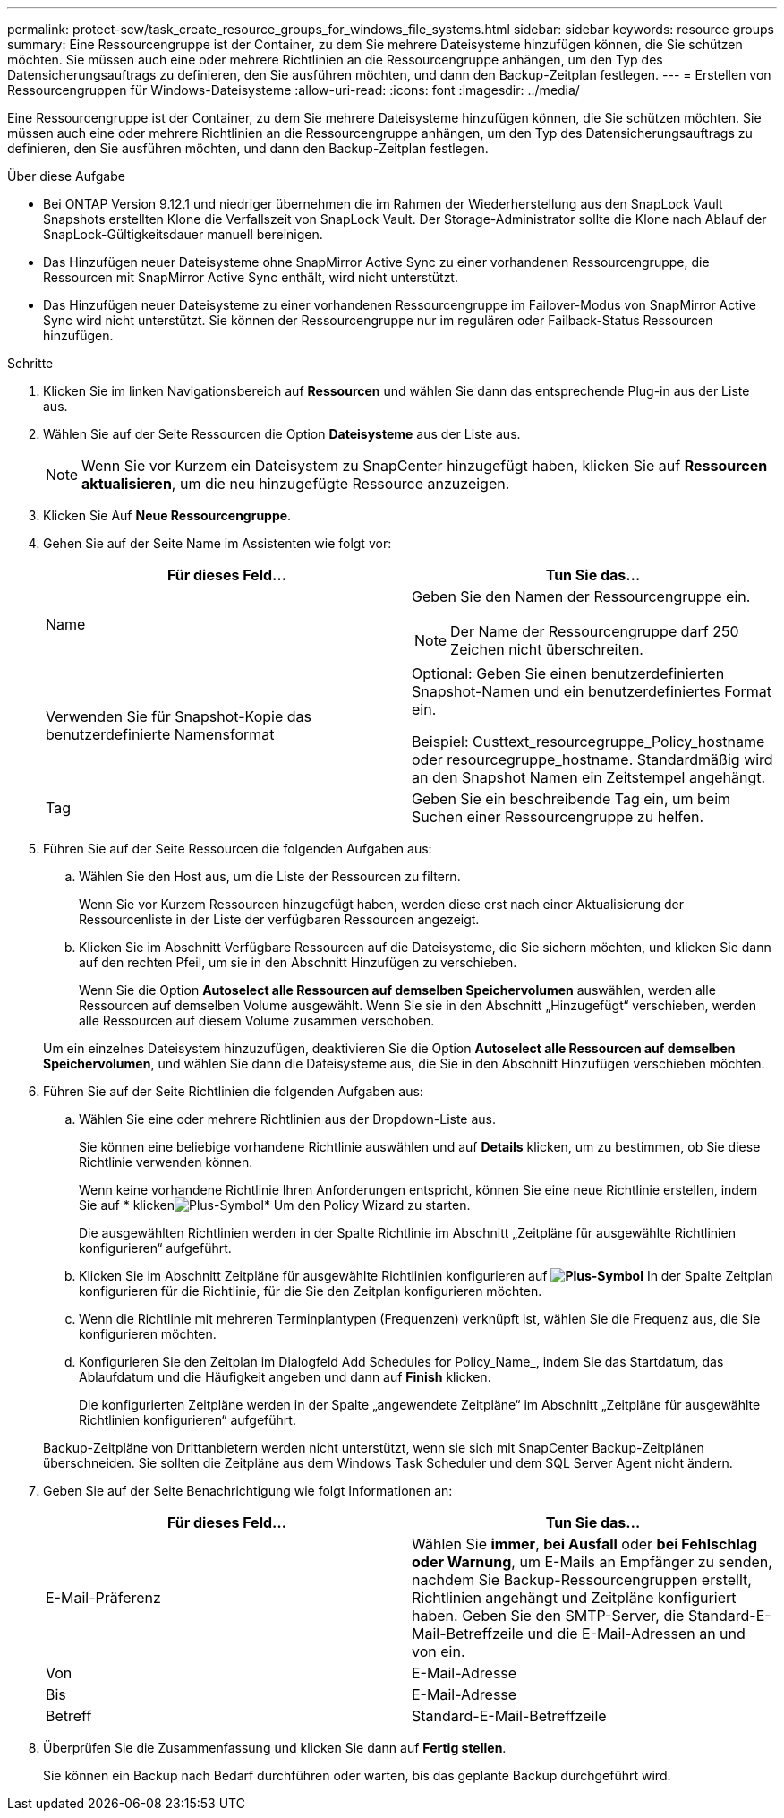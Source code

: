 ---
permalink: protect-scw/task_create_resource_groups_for_windows_file_systems.html 
sidebar: sidebar 
keywords: resource groups 
summary: Eine Ressourcengruppe ist der Container, zu dem Sie mehrere Dateisysteme hinzufügen können, die Sie schützen möchten. Sie müssen auch eine oder mehrere Richtlinien an die Ressourcengruppe anhängen, um den Typ des Datensicherungsauftrags zu definieren, den Sie ausführen möchten, und dann den Backup-Zeitplan festlegen. 
---
= Erstellen von Ressourcengruppen für Windows-Dateisysteme
:allow-uri-read: 
:icons: font
:imagesdir: ../media/


[role="lead"]
Eine Ressourcengruppe ist der Container, zu dem Sie mehrere Dateisysteme hinzufügen können, die Sie schützen möchten. Sie müssen auch eine oder mehrere Richtlinien an die Ressourcengruppe anhängen, um den Typ des Datensicherungsauftrags zu definieren, den Sie ausführen möchten, und dann den Backup-Zeitplan festlegen.

.Über diese Aufgabe
* Bei ONTAP Version 9.12.1 und niedriger übernehmen die im Rahmen der Wiederherstellung aus den SnapLock Vault Snapshots erstellten Klone die Verfallszeit von SnapLock Vault. Der Storage-Administrator sollte die Klone nach Ablauf der SnapLock-Gültigkeitsdauer manuell bereinigen.
* Das Hinzufügen neuer Dateisysteme ohne SnapMirror Active Sync zu einer vorhandenen Ressourcengruppe, die Ressourcen mit SnapMirror Active Sync enthält, wird nicht unterstützt.
* Das Hinzufügen neuer Dateisysteme zu einer vorhandenen Ressourcengruppe im Failover-Modus von SnapMirror Active Sync wird nicht unterstützt. Sie können der Ressourcengruppe nur im regulären oder Failback-Status Ressourcen hinzufügen.


.Schritte
. Klicken Sie im linken Navigationsbereich auf *Ressourcen* und wählen Sie dann das entsprechende Plug-in aus der Liste aus.
. Wählen Sie auf der Seite Ressourcen die Option *Dateisysteme* aus der Liste aus.
+

NOTE: Wenn Sie vor Kurzem ein Dateisystem zu SnapCenter hinzugefügt haben, klicken Sie auf *Ressourcen aktualisieren*, um die neu hinzugefügte Ressource anzuzeigen.

. Klicken Sie Auf *Neue Ressourcengruppe*.
. Gehen Sie auf der Seite Name im Assistenten wie folgt vor:
+
|===
| Für dieses Feld... | Tun Sie das... 


 a| 
Name
 a| 
Geben Sie den Namen der Ressourcengruppe ein.


NOTE: Der Name der Ressourcengruppe darf 250 Zeichen nicht überschreiten.



 a| 
Verwenden Sie für Snapshot-Kopie das benutzerdefinierte Namensformat
 a| 
Optional: Geben Sie einen benutzerdefinierten Snapshot-Namen und ein benutzerdefiniertes Format ein.

Beispiel: Custtext_resourcegruppe_Policy_hostname oder resourcegruppe_hostname. Standardmäßig wird an den Snapshot Namen ein Zeitstempel angehängt.



 a| 
Tag
 a| 
Geben Sie ein beschreibende Tag ein, um beim Suchen einer Ressourcengruppe zu helfen.

|===
. Führen Sie auf der Seite Ressourcen die folgenden Aufgaben aus:
+
.. Wählen Sie den Host aus, um die Liste der Ressourcen zu filtern.
+
Wenn Sie vor Kurzem Ressourcen hinzugefügt haben, werden diese erst nach einer Aktualisierung der Ressourcenliste in der Liste der verfügbaren Ressourcen angezeigt.

.. Klicken Sie im Abschnitt Verfügbare Ressourcen auf die Dateisysteme, die Sie sichern möchten, und klicken Sie dann auf den rechten Pfeil, um sie in den Abschnitt Hinzufügen zu verschieben.
+
Wenn Sie die Option *Autoselect alle Ressourcen auf demselben Speichervolumen* auswählen, werden alle Ressourcen auf demselben Volume ausgewählt. Wenn Sie sie in den Abschnitt „Hinzugefügt“ verschieben, werden alle Ressourcen auf diesem Volume zusammen verschoben.

+
Um ein einzelnes Dateisystem hinzuzufügen, deaktivieren Sie die Option *Autoselect alle Ressourcen auf demselben Speichervolumen*, und wählen Sie dann die Dateisysteme aus, die Sie in den Abschnitt Hinzufügen verschieben möchten.



. Führen Sie auf der Seite Richtlinien die folgenden Aufgaben aus:
+
.. Wählen Sie eine oder mehrere Richtlinien aus der Dropdown-Liste aus.
+
Sie können eine beliebige vorhandene Richtlinie auswählen und auf *Details* klicken, um zu bestimmen, ob Sie diese Richtlinie verwenden können.

+
Wenn keine vorhandene Richtlinie Ihren Anforderungen entspricht, können Sie eine neue Richtlinie erstellen, indem Sie auf * klickenimage:../media/add_policy_from_resourcegroup.gif["Plus-Symbol"]* Um den Policy Wizard zu starten.

+
Die ausgewählten Richtlinien werden in der Spalte Richtlinie im Abschnitt „Zeitpläne für ausgewählte Richtlinien konfigurieren“ aufgeführt.

.. Klicken Sie im Abschnitt Zeitpläne für ausgewählte Richtlinien konfigurieren auf *image:../media/add_policy_from_resourcegroup.gif["Plus-Symbol"]* In der Spalte Zeitplan konfigurieren für die Richtlinie, für die Sie den Zeitplan konfigurieren möchten.
.. Wenn die Richtlinie mit mehreren Terminplantypen (Frequenzen) verknüpft ist, wählen Sie die Frequenz aus, die Sie konfigurieren möchten.
.. Konfigurieren Sie den Zeitplan im Dialogfeld Add Schedules for Policy_Name_, indem Sie das Startdatum, das Ablaufdatum und die Häufigkeit angeben und dann auf *Finish* klicken.
+
Die konfigurierten Zeitpläne werden in der Spalte „angewendete Zeitpläne“ im Abschnitt „Zeitpläne für ausgewählte Richtlinien konfigurieren“ aufgeführt.



+
Backup-Zeitpläne von Drittanbietern werden nicht unterstützt, wenn sie sich mit SnapCenter Backup-Zeitplänen überschneiden. Sie sollten die Zeitpläne aus dem Windows Task Scheduler und dem SQL Server Agent nicht ändern.

. Geben Sie auf der Seite Benachrichtigung wie folgt Informationen an:
+
|===
| Für dieses Feld... | Tun Sie das... 


 a| 
E-Mail-Präferenz
 a| 
Wählen Sie *immer*, *bei Ausfall* oder *bei Fehlschlag oder Warnung*, um E-Mails an Empfänger zu senden, nachdem Sie Backup-Ressourcengruppen erstellt, Richtlinien angehängt und Zeitpläne konfiguriert haben. Geben Sie den SMTP-Server, die Standard-E-Mail-Betreffzeile und die E-Mail-Adressen an und von ein.



 a| 
Von
 a| 
E-Mail-Adresse



 a| 
Bis
 a| 
E-Mail-Adresse



 a| 
Betreff
 a| 
Standard-E-Mail-Betreffzeile

|===
. Überprüfen Sie die Zusammenfassung und klicken Sie dann auf *Fertig stellen*.
+
Sie können ein Backup nach Bedarf durchführen oder warten, bis das geplante Backup durchgeführt wird.


